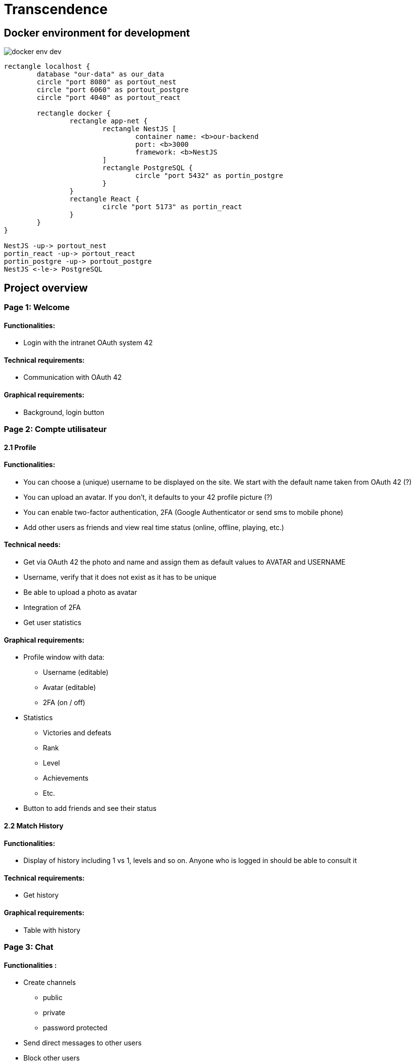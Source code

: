 = Transcendence
:nofooter:


== Docker environment for development

image::assets/docker_env_dev.png[]

[plantuml, target=assets/docker, format=svg, width=100%]
....
rectangle localhost {
	database "our-data" as our_data
	circle "port 8080" as portout_nest
	circle "port 6060" as portout_postgre
	circle "port 4040" as portout_react

	rectangle docker {
		rectangle app-net {
			rectangle NestJS [
				container name: <b>our-backend
				port: <b>3000
				framework: <b>NestJS
			]
			rectangle PostgreSQL {
				circle "port 5432" as portin_postgre
			}
		}
		rectangle React {
			circle "port 5173" as portin_react
		}
	}
}

NestJS -up-> portout_nest
portin_react -up-> portout_react
portin_postgre -up-> portout_postgre
NestJS <-le-> PostgreSQL
....

== Project overview

=== Page 1: Welcome

==== Functionalities:

* Login with the intranet OAuth system 42

==== Technical requirements:

* Communication with OAuth 42

==== Graphical requirements:

* Background, login button 

=== Page 2: Compte utilisateur

==== 2.1 Profile

==== Functionalities:

* You can choose a (unique) username to be displayed on the site. We start with the default name taken from OAuth 42 (?)
* You can upload an avatar. If you don't, it defaults to your 42 profile picture (?)
* You can enable two-factor authentication, 2FA (Google Authenticator or send sms to mobile phone)
* Add other users as friends and view real time status (online, offline, playing, etc.)

==== Technical needs:

* Get via OAuth 42 the photo and name and assign them as default values to AVATAR and USERNAME
* Username, verify that it does not exist as it has to be unique
* Be able to upload a photo as avatar
* Integration of 2FA
* Get user statistics

==== Graphical requirements:

* Profile window with data:
** Username (editable)
** Avatar (editable)
** 2FA (on / off)
* Statistics
** Victories and defeats
** Rank
** Level
** Achievements
** Etc.
* Button to add friends and see their status


==== 2.2 Match History

==== Functionalities:
	
* Display of history including 1 vs 1, levels and so on. Anyone who is logged in should be able to consult it

==== Technical requirements:	
	
* Get history

==== Graphical requirements:

* Table with history

=== Page 3: Chat

==== Functionalities :

* Create channels
** public
** private
** password protected
* Send direct messages to other users
* Block other users
* Invite other users to play pong
* Access to other players' profiles

==== Technical requirements:

_To be completed..._
	
==== Graphic requirements:
	
_Design made directly from the description of the subject to optimise time_

=== Page 4 - The game

==== Functionalities:

* Launch the game of pong against another player
* Matching system (waiting list)
* Canvas with the game
* Customisation options (we have to define which ones)
* The game must be responsive

==== Technical needs:

_To be completed..._

==== Graphic needs:

_Design made directly from the description of the subject to optimize time_

=== Floating element: menu bar

. Logo (Just the 'PONG' word)
. Profil 
. Chat
. The game
. LogOut (?)


[plantuml, target=assets/design, format=svg, width=100%]
....
rectangle sections/windows {

	object Page01
	object Page02
	object Page03
	object Page04
	object FloatingElement

	object Welcome {
		Login with the intranet OAuth system 42
		Communication with OAuth 42
	}
	
	object Profile {
		Choose username
		Choose/upload an avatar
		Enable 2FA
		Add users ass friends and view real time status
	}
	
	object MatchHistory{
		Display of history including 1 vs 1
	}
	
	object Chat{
		Create channels
		Send direct messages to other users
		Block other users
		Invite other users to play pong
		Access to other players' profiles
	}
	
	object MenuBar{
		Profil
		Chat
		The game
		LogOut (?)
	}

	object TheGame{
		Launch the game of pong against another player
		Matching system (waiting list)
		Canvas with the game
		Customisation options (we have to define which ones)
		The game must be responsive
	}

	Page01 --> Welcome
	Page02 --> Profile
	Profile --> MatchHistory
	Page03 --> Chat
	Page04 --> TheGame
	FloatingElement --> MenuBar
}
....